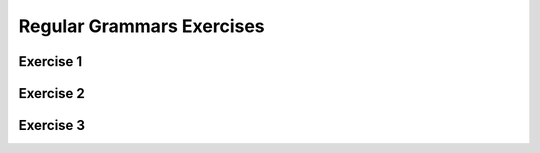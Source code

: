 .. This file is part of the OpenDSA eTextbook project. See
.. http://opendsa.org for more details.
.. Copyright (c) 2012-2020 by the OpenDSA Project Contributors, and
.. distributed under an MIT open source license.

.. avmetadata::
   :author: Mostafa Mohammed and Cliff Shaffer
   :satisfies:
   :requires: Regular Grammar
   :topic: Regular Grammar exercises


Regular Grammars Exercises
==========================

Exercise 1
----------

.. avembed:: AV/OpenFLAP/exercises/FLAssignments/Regular/RegGramNFA1.html pe
   :long_name: Regular Grammar: right-linear grammar for NFA


Exercise 2
----------

.. avembed:: AV/OpenFLAP/exercises/FLAssignments/Regular/RegGrambbbaaaa.html pe
   :long_name: Regular Grammar: left-linear grammar for bbbsaaaas


Exercise 3
----------

.. avembed:: AV/OpenFLAP/exercises/FLAssignments/Regular/RegGramaby3.html pe
   :long_name: Regular Grammar: regular grammar for a divisible by 3
